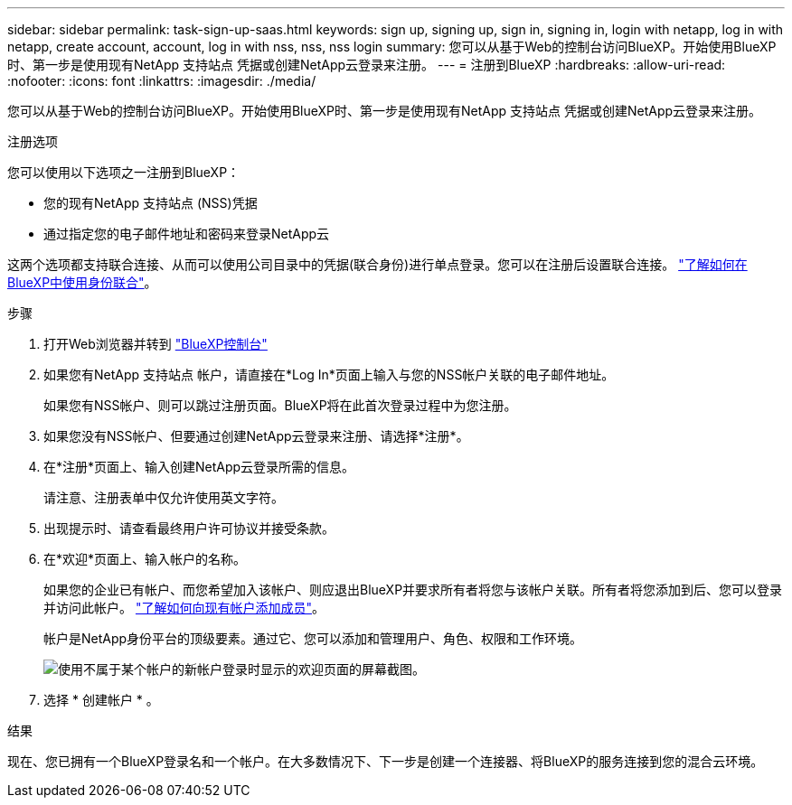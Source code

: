 ---
sidebar: sidebar 
permalink: task-sign-up-saas.html 
keywords: sign up, signing up, sign in, signing in, login with netapp, log in with netapp, create account, account, log in with nss, nss, nss login 
summary: 您可以从基于Web的控制台访问BlueXP。开始使用BlueXP时、第一步是使用现有NetApp 支持站点 凭据或创建NetApp云登录来注册。 
---
= 注册到BlueXP
:hardbreaks:
:allow-uri-read: 
:nofooter: 
:icons: font
:linkattrs: 
:imagesdir: ./media/


[role="lead"]
您可以从基于Web的控制台访问BlueXP。开始使用BlueXP时、第一步是使用现有NetApp 支持站点 凭据或创建NetApp云登录来注册。

.注册选项
您可以使用以下选项之一注册到BlueXP：

* 您的现有NetApp 支持站点 (NSS)凭据
* 通过指定您的电子邮件地址和密码来登录NetApp云


这两个选项都支持联合连接、从而可以使用公司目录中的凭据(联合身份)进行单点登录。您可以在注册后设置联合连接。 link:concept-federation.html["了解如何在BlueXP中使用身份联合"]。

.步骤
. 打开Web浏览器并转到 https://console.bluexp.netapp.com["BlueXP控制台"^]
. 如果您有NetApp 支持站点 帐户，请直接在*Log In*页面上输入与您的NSS帐户关联的电子邮件地址。
+
如果您有NSS帐户、则可以跳过注册页面。BlueXP将在此首次登录过程中为您注册。

. 如果您没有NSS帐户、但要通过创建NetApp云登录来注册、请选择*注册*。
. 在*注册*页面上、输入创建NetApp云登录所需的信息。
+
请注意、注册表单中仅允许使用英文字符。

. 出现提示时、请查看最终用户许可协议并接受条款。
. 在*欢迎*页面上、输入帐户的名称。
+
如果您的企业已有帐户、而您希望加入该帐户、则应退出BlueXP并要求所有者将您与该帐户关联。所有者将您添加到后、您可以登录并访问此帐户。 link:task-managing-netapp-accounts.html#adding-users["了解如何向现有帐户添加成员"]。

+
帐户是NetApp身份平台的顶级要素。通过它、您可以添加和管理用户、角色、权限和工作环境。

+
image:screenshot-account-selection.png["使用不属于某个帐户的新帐户登录时显示的欢迎页面的屏幕截图。"]

. 选择 * 创建帐户 * 。


.结果
现在、您已拥有一个BlueXP登录名和一个帐户。在大多数情况下、下一步是创建一个连接器、将BlueXP的服务连接到您的混合云环境。
